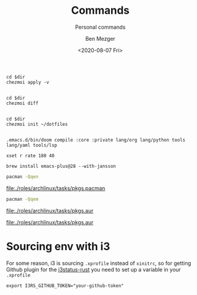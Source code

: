 #+TITLE: Commands
#+SUBTITLE: Personal commands
#+AUTHOR: Ben Mezger
#+DATE: <2020-08-07 Fri>

#+NAME: Restore files with chezmoi
#+BEGIN_SRC shell :dir ~/ :cache no :results replace code
cd $dir
chezmoi apply -v
#+END_SRC

#+RESULTS: Restore files with chezmoi
#+begin_src shell
#+end_src


#+NAME: View difference between files
#+BEGIN_SRC shell :dir ~/ :cache no :results replace code
cd $dir
chezmoi diff
#+END_SRC

#+RESULTS: View difference between files
#+begin_src shell
#+end_src

#+NAME: Initialize chezmoi repository
#+BEGIN_SRC shell :dir ~/ :cache no :results replace code
cd $dir
chezmoi init ~/dotfiles
#+END_SRC

#+RESULTS: Initialize chezmoi repository
#+begin_src shell
#+end_src

#+NAME: Doom compile core and private modules
#+BEGIN_SRC shell :dir ~/ :cache no :results replace code
.emacs.d/bin/doom compile :core :private lang/org lang/python tools lang/yaml tools/lsp
#+END_SRC

#+NAME: Speed up keyboard
#+BEGIN_SRC :cache no
xset r rate 180 40
#+END_SRC

#+NAME: Compiling Emacs 28 on OSX with native json support
#+BEGIN_SRC :cache no
brew install emacs-plus@28 --with-jansson
#+END_SRC

#+NAME: Pacman list installed packages without AUR
#+BEGIN_SRC sh :results file :file pkgs.pacman :output-dir ./roles/archlinux/tasks/
pacman -Qqen
#+END_SRC

#+RESULTS: Pacman list installed packages without AUR
[[file:./roles/archlinux/tasks/pkgs.pacman]]

#+NAME: Pacman list AUR packages
#+BEGIN_SRC sh :results file :file pkgs.aur :output-dir ./roles/archlinux/tasks/
pacman -Qqem
#+END_SRC

#+RESULTS: Pacman list AUR packages
[[file:./roles/archlinux/tasks/pkgs.aur]]

#+RESULTS: Pacman list
[[file:./roles/archlinux/tasks/pkgs.aur]]

* Sourcing env with i3
For some reason, i3 is sourcing =.xprofile= instead of =xinitrc=, so for getting
Github plugin for the [[file:dot_config/i3/status.toml][i3status-rust]] you need to set up a variable in your
=.xprofile=

#+BEGIN_SRC shell
export I3RS_GITHUB_TOKEN="your-github-token"
#+END_SRC
